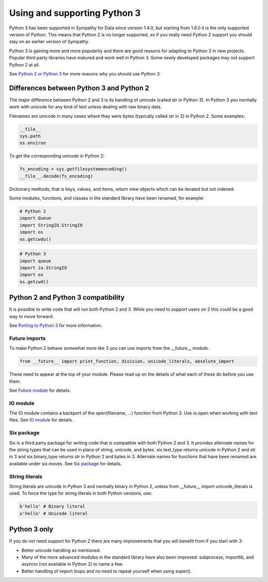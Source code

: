.. This file is part of Sympathy for Data.
..
..  Copyright (c) 2017 Combine Control Systems AB
..
..     Sympathy for Data is free software: you can redistribute it and/or modify
..     it under the terms of the GNU General Public License as published by
..     the Free Software Foundation, either version 3 of the License, or
..     (at your option) any later version.
..
..     Sympathy for Data is distributed in the hope that it will be useful,
..     but WITHOUT ANY WARRANTY; without even the implied warranty of
..     MERCHANTABILITY or FITNESS FOR A PARTICULAR PURPOSE.  See the
..     GNU General Public License for more details.
..     You should have received a copy of the GNU General Public License
..     along with Sympathy for Data. If not, see <http://www.gnu.org/licenses/>.


.. _python3:

Using and supporting Python 3
=============================
Python 3 has been supported in Sympathy for Data since version 1.4.0, but
starting from 1.6.0 it is the only supported version of Python. This means that
Python 2 is no longer supported, so if you really need Python 2 support you
should stay on an earlier version of Sympathy.

Python 3 is gaining more and more popularity and there are good reasons for
adapting to Python 3 in new projects. Popular third party libraries have matured
and work well in Python 3. Some newly developed packages may not support
Python 2 at all.

See `Python 2 or Python 3 <https://wiki.python.org/moin/Python2orPython3>`_ for
more reasons why you should use Python 3.

Differences between Python 3 and Python 2
-----------------------------------------

The major difference between Python 2 and 3 is its handling of unicode (called
str in Python 3).  In Python 3 you normally work with unicode for any kind of
text unless dealing with raw binary data.

Filenames are unicode in many cases where they were bytes (typically called
str in 2) in Python 2. Some examples:

.. code-block:: python

   __file__
   sys.path
   os.environ


To get the corresponding unicode in Python 2:

.. code-block:: python

   fs_encoding = sys.getfilesystemencoding()
   __file__.decode(fs_encoding)

Dictionary methods, that is keys, values, and items, return view objects which can be
iterated but not indexed.

Some modules, functions, and classes in the standard library have been renamed, for example:

.. code-block:: python

   # Python 2
   import Queue
   import StringIO.StringIO
   import os
   os.getcwdu()

.. code-block:: python

   # Python 3
   import queue
   import io.StringIO
   import os
   os.getcwd()

Python 2 and Python 3 compatibility
-----------------------------------

It is possible to write code that will run both Python 2 and 3.
While you need to support users on 2 this could be a good way to
move forward.

See `Porting to Python 3 <https://docs.python.org/3/howto/pyporting.html>`_
for more information.

Future imports
^^^^^^^^^^^^^^

To make Python 2 behave somewhat more like 3 you can use imports from the
__future__ module.

.. code-block:: python
                
   from __future__ import print_function, division, unicode_literals, absolute_import

These need to appear at the top of your module.
Please read up on the details of what each of these do before you use them.

See `Future module <https://docs.python.org/2/library/__future__.html>`_ for
details.


IO module
^^^^^^^^^

The IO module contains a backport of the open(filename, ...) function from
Python 3.
Use io.open when working with text files.
See `IO module <https://docs.python.org/2/library/io.html>`_ for details.


Six package
^^^^^^^^^^^

Six is a third party package for writing code that is compatible with both
Python 2 and 3.  It provides alternate names for the string types that can be
used in place of string, unicode, and bytes.  six.text_type returns unicode in
Python 2 and str in 3 and six.binary_type returns str in Python 2 and bytes in 3.
Alternate names for functions that have been renamed are available under six.moves.
See `Six package <https://pythonhosted.org/six/>`_ for details.


String literals
^^^^^^^^^^^^^^^

String literals are unicode in Python 3 and normally binary in Python 2, unless
from __future__ import unicode_literals is used.
To force the type for string literals in both Python versions, use:

.. code-block:: python

   b'hello' # Binary literal
   u'hello' # Unicode literal


Python 3 only
-------------

If you do not need support for Python 2 there are many improvements that you
will benefit from if you start with 3:

- Better unicode handling as mentioned.
- Many of the more advanced modules in the standard library have also been improved:
  subprocess, importlib, and asyncio (not available in Python 2) to name a few.
- Better handling of import loops and no need to repeat yourself when
  using super().
